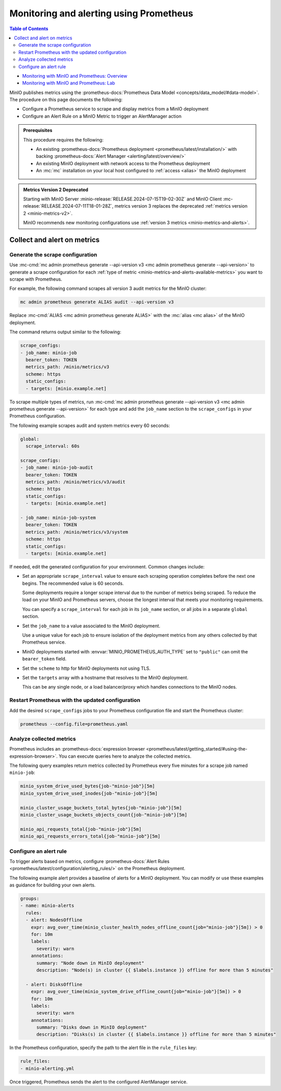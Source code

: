 .. _minio-metrics-collect-using-prometheus:

========================================
Monitoring and alerting using Prometheus
========================================

.. default-domain:: minio

.. contents:: Table of Contents
   :local:
   :depth: 2

.. container:: extlinks-video

   - `Monitoring with MinIO and Prometheus: Overview <https://youtu.be/A3vCDaFWNNs?ref=docs>`__
   - `Monitoring with MinIO and Prometheus: Lab <https://youtu.be/Oix9iXndSUY?ref=docs>`__

MinIO publishes metrics using the :prometheus-docs:`Prometheus Data Model <concepts/data_model/#data-model>`.
The procedure on this page documents the following:

- Configure a Prometheus service to scrape and display metrics from a MinIO deployment
- Configure an Alert Rule on a MinIO Metric to trigger an AlertManager action

.. admonition:: Prerequisites
   :class: note

   This procedure requires the following:

   - An existing :prometheus-docs:`Prometheus deployment <prometheus/latest/installation/>` with backing :prometheus-docs:`Alert Manager <alerting/latest/overview/>`

   - An existing MinIO deployment with network access to the Prometheus deployment

   - An :mc:`mc` installation on your local host configured to :ref:`access <alias>` the MinIO deployment

.. admonition:: Metrics Version 2 Deprecated
   :class: note

   Starting with MinIO Server :minio-release:`RELEASE.2024-07-15T19-02-30Z` and MinIO Client :mc-release:`RELEASE.2024-07-11T18-01-28Z`, metrics version 3 replaces the deprecated :ref:`metrics version 2 <minio-metrics-v2>`.

   MinIO recommends new monitoring configurations use :ref:`version 3 metrics <minio-metrics-and-alerts>`.

Collect and alert on metrics
----------------------------

Generate the scrape configuration
~~~~~~~~~~~~~~~~~~~~~~~~~~~~~~~~~

Use :mc-cmd:`mc admin prometheus generate --api-version v3 <mc admin prometheus generate --api-version>` to generate a scrape configuration for each :ref:`type of metric <minio-metrics-and-alerts-available-metrics>` you want to scrape with Prometheus.

For example, the following command scrapes all version 3 audit metrics for the MinIO cluster:

.. code-block:: shell
   :class: copyable

   mc admin prometheus generate ALIAS audit --api-version v3

Replace :mc-cmd:`ALIAS <mc admin prometheus generate ALIAS>` with the :mc:`alias <mc alias>` of the MinIO deployment.

The command returns output similar to the following:

.. code-block:: yaml
   :class: copyable

   scrape_configs:
   - job_name: minio-job
     bearer_token: TOKEN
     metrics_path: /minio/metrics/v3
     scheme: https
     static_configs:
     - targets: [minio.example.net]

To scrape multiple types of metrics, run :mc-cmd:`mc admin prometheus generate --api-version v3 <mc admin prometheus generate --api-version>` for each type and add the ``job_name`` section to the ``scrape_configs`` in your Prometheus configuration.

The following example scrapes audit and system metrics every 60 seconds:

.. code-block:: yaml
   :class: copyable

   global:
     scrape_interval: 60s

   scrape_configs:
   - job_name: minio-job-audit
     bearer_token: TOKEN
     metrics_path: /minio/metrics/v3/audit
     scheme: https
     static_configs:
     - targets: [minio.example.net]

   - job_name: minio-job-system
     bearer_token: TOKEN
     metrics_path: /minio/metrics/v3/system
     scheme: https
     static_configs:
     - targets: [minio.example.net]

If needed, edit the generated configuration for your environment.
Common changes include:

- Set an appropriate ``scrape_interval`` value to ensure each scraping operation completes before the next one begins.
  The recommended value is 60 seconds.

  Some deployments require a longer scrape interval due to the number of metrics being scraped.
  To reduce the load on your MinIO and Prometheus servers, choose the longest interval that meets your monitoring requirements.

  You can specify a ``scrape_interval`` for each job in its ``job_name`` section, or all jobs in a separate ``global`` section.

- Set the ``job_name`` to a value associated to the MinIO deployment.

  Use a unique value for each job to ensure isolation of the deployment metrics from any others collected by that Prometheus service.

- MinIO deployments started with :envvar:`MINIO_PROMETHEUS_AUTH_TYPE` set to ``"public"`` can omit the ``bearer_token`` field.

- Set the ``scheme`` to http for MinIO deployments not using TLS.

- Set the ``targets`` array with a hostname that resolves to the MinIO deployment.

  This can be any single node, or a load balancer/proxy which handles connections to the MinIO nodes.

  .. cond:: k8s

     For Prometheus deployments in the same cluster as the MinIO Tenant, you can specify the service DNS name for the ``minio`` service.

     For Prometheus deployments external to the cluster, you must specify an ingress or load balancer endpoint configured to route connections to and from the MinIO Tenant.

Restart Prometheus with the updated configuration
~~~~~~~~~~~~~~~~~~~~~~~~~~~~~~~~~~~~~~~~~~~~~~~~~

Add the desired ``scrape_configs`` jobs to your Prometheus configuration file and start the Prometheus cluster:

.. code-block:: shell
   :class: copyable

   prometheus --config.file=prometheus.yaml


Analyze collected metrics
~~~~~~~~~~~~~~~~~~~~~~~~~

Prometheus includes an :prometheus-docs:`expression browser <prometheus/latest/getting_started/#using-the-expression-browser>`. 
You can execute queries here to analyze the collected metrics.

The following query examples return metrics collected by Prometheus every five minutes for a scrape job named ``minio-job``:

.. code-block:: shell
   :class: copyable

   minio_system_drive_used_bytes{job-"minio-job"}[5m]
   minio_system_drive_used_inodes{job-"minio-job"}[5m]

   minio_cluster_usage_buckets_total_bytes{job-"minio-job"}[5m]
   minio_cluster_usage_buckets_objects_count{job-"minio-job"}[5m]

   minio_api_requests_total{job-"minio-job"}[5m]
   minio_api_requests_errors_total{job-"minio-job"}[5m]


Configure an alert rule
~~~~~~~~~~~~~~~~~~~~~~~

To trigger alerts based on metrics, configure :prometheus-docs:`Alert Rules <prometheus/latest/configuration/alerting_rules/>` on the Prometheus deployment.

The following example alert provides a baseline of alerts for a MinIO deployment.
You can modify or use these examples as guidance for building your own alerts.

.. code-block:: yaml
   :class: copyable

   groups:
   - name: minio-alerts
     rules:
     - alert: NodesOffline
       expr: avg_over_time(minio_cluster_health_nodes_offline_count{job="minio-job"}[5m]) > 0
       for: 10m
       labels:
         severity: warn
       annotations:
         summary: "Node down in MinIO deployment"
         description: "Node(s) in cluster {{ $labels.instance }} offline for more than 5 minutes"

     - alert: DisksOffline
       expr: avg_over_time(minio_system_drive_offline_count{job="minio-job"}[5m]) > 0
       for: 10m
       labels:
         severity: warn
       annotations:
         summary: "Disks down in MinIO deployment"
         description: "Disks(s) in cluster {{ $labels.instance }} offline for more than 5 minutes"

In the Prometheus configuration, specify the path to the alert file in the ``rule_files`` key:

.. code-block:: yaml

   rule_files:
   - minio-alerting.yml

Once triggered, Prometheus sends the alert to the configured AlertManager service.
